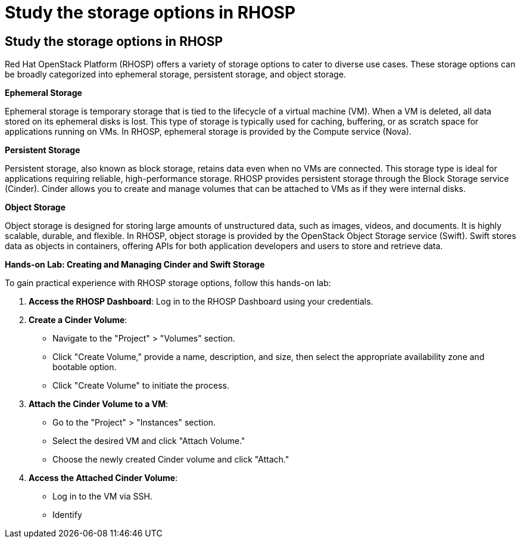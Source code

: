 #  Study the storage options in RHOSP

== Study the storage options in RHOSP

Red Hat OpenStack Platform (RHOSP) offers a variety of storage options to cater to diverse use cases. These storage options can be broadly categorized into ephemeral storage, persistent storage, and object storage.

**Ephemeral Storage**

Ephemeral storage is temporary storage that is tied to the lifecycle of a virtual machine (VM). When a VM is deleted, all data stored on its ephemeral disks is lost. This type of storage is typically used for caching, buffering, or as scratch space for applications running on VMs. In RHOSP, ephemeral storage is provided by the Compute service (Nova).

**Persistent Storage**

Persistent storage, also known as block storage, retains data even when no VMs are connected. This storage type is ideal for applications requiring reliable, high-performance storage. RHOSP provides persistent storage through the Block Storage service (Cinder). Cinder allows you to create and manage volumes that can be attached to VMs as if they were internal disks.

**Object Storage**

Object storage is designed for storing large amounts of unstructured data, such as images, videos, and documents. It is highly scalable, durable, and flexible. In RHOSP, object storage is provided by the OpenStack Object Storage service (Swift). Swift stores data as objects in containers, offering APIs for both application developers and users to store and retrieve data.

**Hands-on Lab: Creating and Managing Cinder and Swift Storage**

To gain practical experience with RHOSP storage options, follow this hands-on lab:

1. **Access the RHOSP Dashboard**: Log in to the RHOSP Dashboard using your credentials.

2. **Create a Cinder Volume**:
   - Navigate to the "Project" > "Volumes" section.
   - Click "Create Volume," provide a name, description, and size, then select the appropriate availability zone and bootable option.
   - Click "Create Volume" to initiate the process.

3. **Attach the Cinder Volume to a VM**:
   - Go to the "Project" > "Instances" section.
   - Select the desired VM and click "Attach Volume."
   - Choose the newly created Cinder volume and click "Attach."

4. **Access the Attached Cinder Volume**:
   - Log in to the VM via SSH.
   - Identify